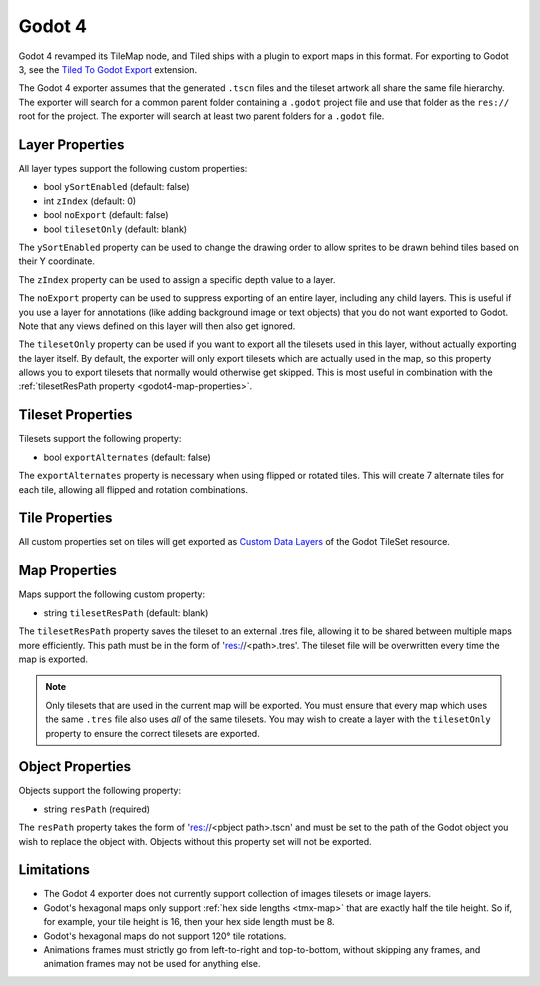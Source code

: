 .. _godot4-export:

.. raw:: html

    <div class="new">New in Tiled 1.10</div>

Godot 4
=======

Godot 4 revamped its TileMap node, and Tiled ships with a plugin to export
maps in this format. For exporting to Godot 3, see the `Tiled To Godot Export
<https://github.com/mapeditor/tiled-to-godot-export>`__ extension.

The Godot 4 exporter assumes that the generated ``.tscn`` files and the tileset
artwork all share the same file hierarchy. The exporter will search for a
common parent folder containing a ``.godot`` project file and use that folder
as the ``res://`` root for the project. The exporter will search at least two
parent folders for a ``.godot`` file.

Layer Properties
~~~~~~~~~~~~~~~~

All layer types support the following custom properties:

* bool ``ySortEnabled`` (default: false)
* int ``zIndex`` (default: 0)
* bool ``noExport`` (default: false)
* bool ``tilesetOnly`` (default: blank)

The ``ySortEnabled`` property can be used to change the drawing order to allow
sprites to be drawn behind tiles based on their Y coordinate.

The ``zIndex`` property can be used to assign a specific depth value to a
layer.

The ``noExport`` property can be used to suppress exporting of an entire
layer, including any child layers. This is useful if you use a layer for
annotations (like adding background image or text objects) that you do not
want exported to Godot. Note that any views defined on this layer will
then also get ignored.

The ``tilesetOnly`` property can be used if you want to export all the tilesets
used in this layer, without actually exporting the layer itself. By default,
the exporter will only export tilesets which are actually used in the map, so
this property allows you to export tilesets that normally would otherwise get
skipped. This is most useful in combination with the :ref:`tilesetResPath
property <godot4-map-properties>`.

Tileset Properties
~~~~~~~~~~~~~~~~~~

Tilesets support the following property:

* bool ``exportAlternates`` (default: false)

The ``exportAlternates`` property is necessary when using flipped or rotated
tiles. This will create 7 alternate tiles for each tile, allowing all flipped
and rotation combinations.

Tile Properties
~~~~~~~~~~~~~~~

.. raw:: html

    <div class="new">New in Tiled 1.10.2</div>

All custom properties set on tiles will get exported as `Custom Data Layers
<https://docs.godotengine.org/en/stable/tutorials/2d/using_tilesets.html#assigning-custom-metadata-to-the-tileset-s-tiles>`__
of the Godot TileSet resource.

.. _godot4-map-properties:

Map Properties
~~~~~~~~~~~~~~

Maps support the following custom property:

* string ``tilesetResPath`` (default: blank)

The ``tilesetResPath`` property saves the tileset to an external .tres file,
allowing it to be shared between multiple maps more efficiently. This path
must be in the form of 'res://<path>.tres'. The tileset file will be
overwritten every time the map is exported.

.. note::

    Only tilesets that are used in the current map will be exported. You
    must ensure that every map which uses the same ``.tres`` file also uses
    *all* of the same tilesets. You may wish to create a layer with the
    ``tilesetOnly`` property to ensure the correct tilesets are exported.

.. raw:: html

   <div class="new">Since Tiled 1.10.3</div>

Object Properties
~~~~~~~~~~~~~~~~~

Objects support the following property:

* string ``resPath`` (required)

The ``resPath`` property takes the form of 'res://<pbject path>.tscn' and must
be set to the path of the Godot object you wish to replace the object with.
Objects without this property set will not be exported.

Limitations
~~~~~~~~~~~

* The Godot 4 exporter does not currently support collection of images
  tilesets or image layers.
* Godot's hexagonal maps only support :ref:`hex side lengths <tmx-map>`
  that are exactly half the tile height. So if, for example, your tile
  height is 16, then your hex side length must be 8.
* Godot's hexagonal maps do not support 120° tile rotations.
* Animations frames must strictly go from left-to-right and top-to-bottom,
  without skipping any frames, and animation frames may not be used for
  anything else.
